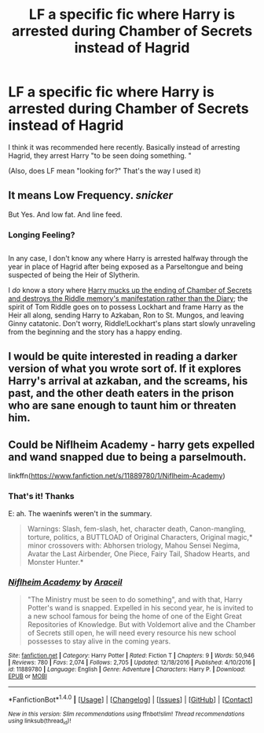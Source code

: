 #+TITLE: LF a specific fic where Harry is arrested during Chamber of Secrets instead of Hagrid

* LF a specific fic where Harry is arrested during Chamber of Secrets instead of Hagrid
:PROPERTIES:
:Author: aaronhowser1
:Score: 10
:DateUnix: 1492729843.0
:DateShort: 2017-Apr-21
:FlairText: Request
:END:
I think it was recommended here recently. Basically instead of arresting Hagrid, they arrest Harry "to be seen doing something. "

(Also, does LF mean "looking for?" That's the way I used it)


** It means Low Frequency. /snicker/

But Yes. And low fat. And line feed.
:PROPERTIES:
:Author: viol8er
:Score: 4
:DateUnix: 1492730127.0
:DateShort: 2017-Apr-21
:END:

*** Longing Feeling?

** 
   :PROPERTIES:
   :CUSTOM_ID: section
   :END:
In any case, I don't know any where Harry is arrested halfway through the year in place of Hagrid after being exposed as a Parseltongue and being suspected of being the Heir of Slytherin.

I /do/ know a story where [[https://www.fanfiction.net/s/3595986/1/Fugitives-of-Azkaban][Harry mucks up the ending of Chamber of Secrets and destroys the Riddle memory's manifestation rather than the Diary]]; the spirit of Tom Riddle goes on to possess Lockhart and frame Harry as the Heir all along, sending Harry to Azkaban, Ron to St. Mungos, and leaving Ginny catatonic. Don't worry, Riddle!Lockhart's plans start slowly unraveling from the beginning and the story has a happy ending.
:PROPERTIES:
:Author: Avaday_Daydream
:Score: 2
:DateUnix: 1492736798.0
:DateShort: 2017-Apr-21
:END:


** I would be quite interested in reading a darker version of what you wrote sort of. If it explores Harry's arrival at azkaban, and the screams, his past, and the other death eaters in the prison who are sane enough to taunt him or threaten him.
:PROPERTIES:
:Author: indehhz
:Score: 1
:DateUnix: 1492748913.0
:DateShort: 2017-Apr-21
:END:


** Could be Niflheim Academy - harry gets expelled and wand snapped due to being a parselmouth.

linkffn([[https://www.fanfiction.net/s/11889780/1/Niflheim-Academy]])
:PROPERTIES:
:Author: elspammo
:Score: 1
:DateUnix: 1492769786.0
:DateShort: 2017-Apr-21
:END:

*** That's it! Thanks

E: ah. The waeninfs weren't in the summary.

#+begin_quote
  Warnings: Slash, fem-slash, het, character death, Canon-mangling, torture, politics, a BUTTLOAD of Original Characters, Original magic,* minor crossovers with: Abhorsen triology, Mahou Sensei Negima, Avatar the Last Airbender, One Piece, Fairy Tail, Shadow Hearts, and Monster Hunter.*
#+end_quote
:PROPERTIES:
:Author: aaronhowser1
:Score: 2
:DateUnix: 1492780405.0
:DateShort: 2017-Apr-21
:END:


*** [[http://www.fanfiction.net/s/11889780/1/][*/Niflheim Academy/*]] by [[https://www.fanfiction.net/u/241121/Araceil][/Araceil/]]

#+begin_quote
  "The Ministry must be seen to do something", and with that, Harry Potter's wand is snapped. Expelled in his second year, he is invited to a new school famous for being the home of one of the Eight Great Repositories of Knowledge. But with Voldemort alive and the Chamber of Secrets still open, he will need every resource his new school possesses to stay alive in the coming years.
#+end_quote

^{/Site/: [[http://www.fanfiction.net/][fanfiction.net]] *|* /Category/: Harry Potter *|* /Rated/: Fiction T *|* /Chapters/: 9 *|* /Words/: 50,946 *|* /Reviews/: 780 *|* /Favs/: 2,074 *|* /Follows/: 2,705 *|* /Updated/: 12/18/2016 *|* /Published/: 4/10/2016 *|* /id/: 11889780 *|* /Language/: English *|* /Genre/: Adventure *|* /Characters/: Harry P. *|* /Download/: [[http://www.ff2ebook.com/old/ffn-bot/index.php?id=11889780&source=ff&filetype=epub][EPUB]] or [[http://www.ff2ebook.com/old/ffn-bot/index.php?id=11889780&source=ff&filetype=mobi][MOBI]]}

--------------

*FanfictionBot*^{1.4.0} *|* [[[https://github.com/tusing/reddit-ffn-bot/wiki/Usage][Usage]]] | [[[https://github.com/tusing/reddit-ffn-bot/wiki/Changelog][Changelog]]] | [[[https://github.com/tusing/reddit-ffn-bot/issues/][Issues]]] | [[[https://github.com/tusing/reddit-ffn-bot/][GitHub]]] | [[[https://www.reddit.com/message/compose?to=tusing][Contact]]]

^{/New in this version: Slim recommendations using/ ffnbot!slim! /Thread recommendations using/ linksub(thread_id)!}
:PROPERTIES:
:Author: FanfictionBot
:Score: 1
:DateUnix: 1492779889.0
:DateShort: 2017-Apr-21
:END:
